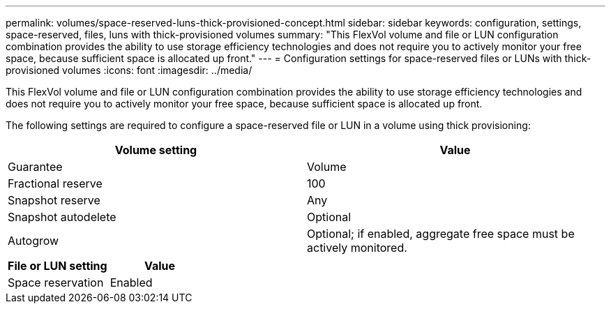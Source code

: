 ---
permalink: volumes/space-reserved-luns-thick-provisioned-concept.html
sidebar: sidebar
keywords: configuration, settings, space-reserved, files, luns with thick-provisioned volumes
summary: "This FlexVol volume and file or LUN configuration combination provides the ability to use storage efficiency technologies and does not require you to actively monitor your free space, because sufficient space is allocated up front."
---
= Configuration settings for space-reserved files or LUNs with thick-provisioned volumes
:icons: font
:imagesdir: ../media/

[.lead]
This FlexVol volume and file or LUN configuration combination provides the ability to use storage efficiency technologies and does not require you to actively monitor your free space, because sufficient space is allocated up front.

The following settings are required to configure a space-reserved file or LUN in a volume using thick provisioning:
[cols="2*",options="header"]
|===
| Volume setting| Value
a|
Guarantee
a|
Volume
a|
Fractional reserve
a|
100
a|
Snapshot reserve
a|
Any
a|
Snapshot autodelete
a|
Optional
a|
Autogrow
a|
Optional; if enabled, aggregate free space must be actively monitored.
|===
[cols="2*",options="header"]
|===
| File or LUN setting| Value
a|
Space reservation
a|
Enabled
|===
